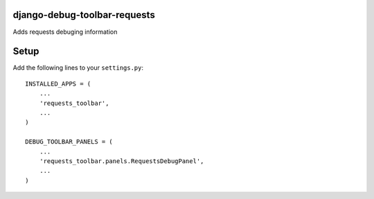 django-debug-toolbar-requests
=============================
Adds requests debuging information


Setup
=====
Add the following lines to your ``settings.py``::

   INSTALLED_APPS = (
       ...
       'requests_toolbar',
       ...
   )

   DEBUG_TOOLBAR_PANELS = (
       ...
       'requests_toolbar.panels.RequestsDebugPanel',
       ...
   )


